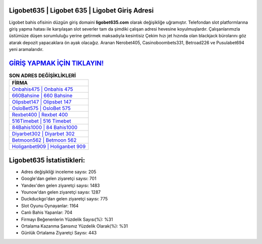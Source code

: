 ﻿Ligobet635 | Ligobet 635 | Ligobet Giriş Adresi
===================================

.. image:: images/ligobet-giris.jpg
   :width: 600
   
Ligobet bahis ofisinin düzgün giriş domaini **ligobet635.com** olarak değişikliğe uğramıştır. Telefondan slot platformlarına giriş yapma hatası ile karşılaşan slot severler tam da şimdiki çalışan adresi hevesine koyulmuşlardır. Çalışanlarımızla üstümüze düşen sorumluluğu yerine getirmek maksadıyla kesintisiz Çekim hızı jet hızında olan blackjack bürolarını göz atarak depozit yapacaklara ön ayak olacağız. Aranan Nerobet405, Casinoboombets331, Betroad226 ve Pusulabet694 yeni aramalarıdır.

`GİRİŞ YAPMAK İÇİN TIKLAYIN! <https://urlday.cc/git>`_
==============

.. list-table:: **SON ADRES DEĞİŞİKLİKLERİ**
   :widths: 100
   :header-rows: 1

   * - FİRMA
   * - `Onbahis475 | Onbahis 475 <onbahis475-onbahis-475-onbahis-giris-adresi.html>`_
   * - `660Bahsine | 660 Bahsine <660bahsine-660-bahsine-bahsine-giris-adresi.html>`_
   * - `Olipsbet147 | Olipsbet 147 <olipsbet147-olipsbet-147-olipsbet-giris-adresi.html>`_	 
   * - `OsloBet575 | OsloBet 575 <oslobet575-oslobet-575-oslobet-giris-adresi.html>`_	 
   * - `Rexbet400 | Rexbet 400 <rexbet400-rexbet-400-rexbet-giris-adresi.html>`_ 
   * - `516Timebet | 516 Timebet <516timebet-516-timebet-timebet-giris-adresi.html>`_
   * - `84Bahis1000 | 84 Bahis1000 <84bahis1000-84-bahis1000-bahis1000-giris-adresi.html>`_	 
   * - `Diyarbet302 | Diyarbet 302 <diyarbet302-diyarbet-302-diyarbet-giris-adresi.html>`_
   * - `Betmoon562 | Betmoon 562 <betmoon562-betmoon-562-betmoon-giris-adresi.html>`_
   * - `Holiganbet909 | Holiganbet 909 <holiganbet909-holiganbet-909-holiganbet-giris-adresi.html>`_
	 
Ligobet635 İstatistikleri:
===================================	 
* Adres değişikliği inceleme sayısı: 205
* Google'dan gelen ziyaretçi sayısı: 701
* Yandex'den gelen ziyaretçi sayısı: 1483
* Younow'dan gelen ziyaretçi sayısı: 1287
* Duckduckgo'dan gelen ziyaretçi sayısı: 775
* Slot Oyunu Oynayanlar: 1164
* Canlı Bahis Yapanlar: 704
* Firmayı Beğenenlerin Yüzdelik Sayısı(%): %31
* Ortalama Kazanma Şansınız Yüzdelik Olarak(%): %31
* Günlük Ortalama Ziyaretçi Sayısı: 443
